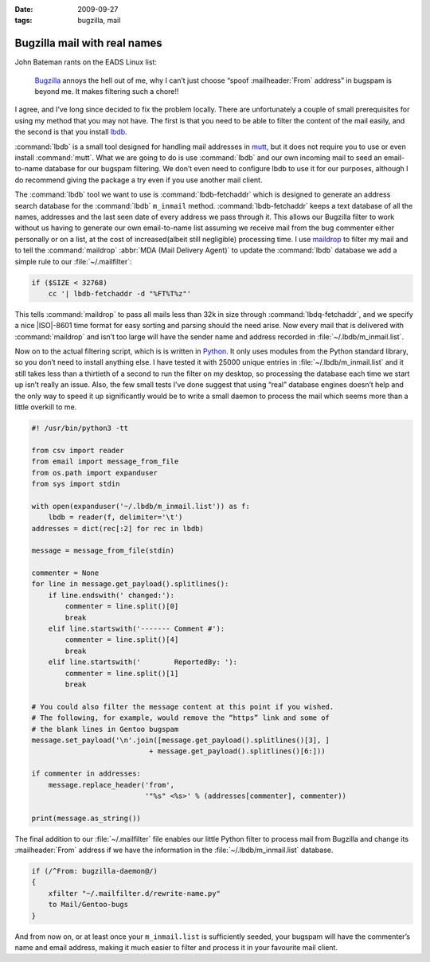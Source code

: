 :date: 2009-09-27
:tags: bugzilla, mail

Bugzilla mail with real names
=============================

John Bateman rants on the EADS Linux list:

    Bugzilla_ annoys the hell out of me, why I can’t just choose “spoof
    :mailheader:`From` address” in bugspam is beyond me.  It makes filtering
    such a chore!!

I agree, and I’ve long since decided to fix the problem locally.  There are
unfortunately a couple of small prerequisites for using my method that you may
not have.  The first is that you need to be able to filter the content of the
mail easily, and the second is that you install
lbdb_.

:command:`lbdb` is a small tool designed for handling mail addresses in mutt_,
but it does not require you to use or even install :command:`mutt`.  What we
are going to do is use :command:`lbdb` and our own incoming mail to seed an
email-to-name database for our bugspam filtering.  We don’t even need to
configure lbdb to use it for our purposes, although I do recommend giving the
package a try even if you use another mail client.

The :command:`lbdb` tool we want to use is :command:`lbdb-fetchaddr` which is
designed to generate an address search database for the :command:`lbdb`
``m_inmail`` method.  :command:`lbdb-fetchaddr` keeps a text database of all
the names, addresses and the last seen date of every address we pass through
it.  This allows our Bugzilla filter to work without us having to generate our
own email-to-name list assuming we receive mail from the bug commenter either
personally or on a list, at the cost of increased(albeit still negligible)
processing time.  I use maildrop_ to filter my mail and to tell the
:command:`maildrop` :abbr:`MDA (Mail Delivery Agent)` to update the
:command:`lbdb` database we add a simple rule to our :file:`~/.mailfilter`:

.. code-block:: text

    if ($SIZE < 32768)
        cc '| lbdb-fetchaddr -d "%FT%T%z"'

This tells :command:`maildrop` to pass all mails less than 32k in size through
:command:`lbdq-fetchaddr`, and we specify a nice |ISO|-8601 time format for
easy sorting and parsing should the need arise.  Now every mail that is
delivered with :command:`maildrop` and isn’t too large will have the sender
name and address recorded in :file:`~/.lbdb/m_inmail.list`.

Now on to the actual filtering script, which is is written in Python_.  It only
uses modules from the Python standard library, so you don’t need to install
anything else.  I have tested it with 25000 unique entries in
:file:`~/.lbdb/m_inmail.list` and it still takes less than a thirtieth of
a second to run the filter on my desktop, so processing the database each time
we start up isn’t really an issue.  Also, the few small tests I’ve done suggest
that using “real” database engines doesn’t help and the only way to speed it up
significantly would be to write a small daemon to process the mail which seems
more than a little overkill to me.

.. code-block:: python

    #! /usr/bin/python3 -tt

    from csv import reader
    from email import message_from_file
    from os.path import expanduser
    from sys import stdin

    with open(expanduser('~/.lbdb/m_inmail.list')) as f:
        lbdb = reader(f, delimiter='\t')
    addresses = dict(rec[:2] for rec in lbdb)

    message = message_from_file(stdin)

    commenter = None
    for line in message.get_payload().splitlines():
        if line.endswith(' changed:'):
            commenter = line.split()[0]
            break
        elif line.startswith('------- Comment #'):
            commenter = line.split()[4]
            break
        elif line.startswith('        ReportedBy: '):
            commenter = line.split()[1]
            break

    # You could also filter the message content at this point if you wished.
    # The following, for example, would remove the “https” link and some of
    # the blank lines in Gentoo bugspam
    message.set_payload('\n'.join([message.get_payload().splitlines()[3], ]
                                + message.get_payload().splitlines()[6:]))

    if commenter in addresses:
        message.replace_header('from',
                               '"%s" <%s>' % (addresses[commenter], commenter))

    print(message.as_string())

The final addition to our :file:`~/.mailfilter` file enables our little Python
filter to process mail from Bugzilla and change its :mailheader:`From` address
if we have the information in the :file:`~/.lbdb/m_inmail.list` database.

.. code-block:: text

    if (/^From: bugzilla-daemon@/)
    {
        xfilter "~/.mailfilter.d/rewrite-name.py"
        to Mail/Gentoo-bugs
    }

And from now on, or at least once your ``m_inmail.list`` is sufficiently seeded,
your bugspam will have the commenter’s name and email address, making it much
easier to filter and process it in your favourite mail client.

.. _Bugzilla: http://www.bugzilla.org
.. _lbdb: http://www.spinnaker.de/lbdb/
.. _mutt: http://www.mutt.org
.. _maildrop: http://www.courier-mta.org/maildrop/
.. _Python: http://www.python.org/
